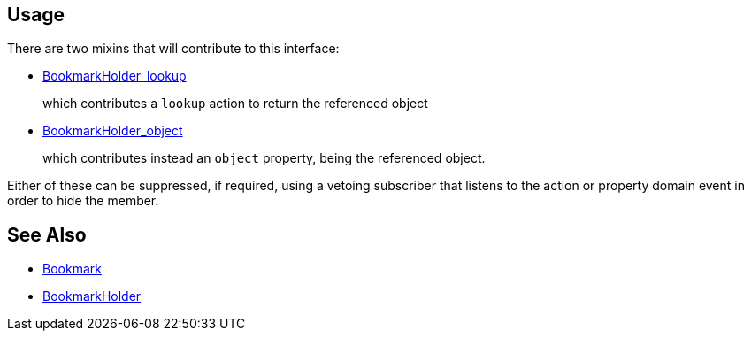 
:Notice: Licensed to the Apache Software Foundation (ASF) under one or more contributor license agreements. See the NOTICE file distributed with this work for additional information regarding copyright ownership. The ASF licenses this file to you under the Apache License, Version 2.0 (the "License"); you may not use this file except in compliance with the License. You may obtain a copy of the License at. http://www.apache.org/licenses/LICENSE-2.0 . Unless required by applicable law or agreed to in writing, software distributed under the License is distributed on an "AS IS" BASIS, WITHOUT WARRANTIES OR  CONDITIONS OF ANY KIND, either express or implied. See the License for the specific language governing permissions and limitations under the License.




== Usage

There are two mixins that will contribute to this interface:

* xref:refguide:applib:index/services/bookmark/BookmarkHolder_lookup.adoc[BookmarkHolder_lookup]
+
which contributes a `lookup` action to return the referenced object

* xref:refguide:applib:index/services/bookmark/BookmarkHolder_object.adoc[BookmarkHolder_object]
+
which contributes instead an `object` property, being the referenced object.

Either of these can be suppressed, if required, using a vetoing subscriber that listens to the action or property domain event in order to hide the member.


// TODO: v2 - to fix up links.

//== Examples
//
//For example, a `Customer` object with an xref:refguide:applib:index/annotation/DomainObject.adoc#objectType[object type] of "custmgmt.Customer" and an id of 123
//would correspond to a xref:BookmarkService.adoc#bookmark[Bookmark] with a string representation of "custmgmt.Customer|123".
//
//Bookmarks are useful to store a reference to an arbitrary object, although be aware that there is no referential integrity.
//
//Several of the extension libraries use bookmarks.
//For example the xref:refguide:applib:index/services/publishing/spi/EntityPropertyChangeSubscriber.adoc[EntityPropertyChangeSubscriber] uses bookmarks to identify the object that is being modified.
//
//Serialized form of bookmarks also appear within  xref:refguide:schema:about.adoc[schema] instances, for example as used by xref:refguide:applib-svc:CommandServiceInternal.adoc[CommandService] and the xref:refguide:applib:index/services/publishing/spi/ExecutionSubscriber.adoc[ExecutionSubscriber].


== See Also

* xref:refguide:applib:index/services/bookmark/Bookmark.adoc[Bookmark]
* xref:refguide:applib:index/services/bookmark/BookmarkHolder.adoc[BookmarkHolder]

